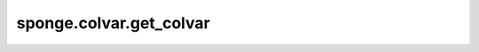 sponge.colvar.get_colvar
============================

.. py:function:: sponge.colvar.get_colvar(colvar_: Union[Colvar, List[Colvar], Tuple[Colvar]], axis: int = -1, use_pbc: bool = None, name: str = None)

    获取集合变量组。

    参数：
        - **colvar** (Union[Colvar, List[Colvar], Tuple[Colvar]]) - Colvar 或 colvars 数组。
        - **axis** (int) - 要连接的轴。默认值：-1。
        - **use_pbc** (bool) - 是否使用周期边界条件。默认值： ``None``。
        - **name** (str) - 名称。默认值：``None``。

    返回：
        colvar(Colvar)：Colvar或ColvarGroup。